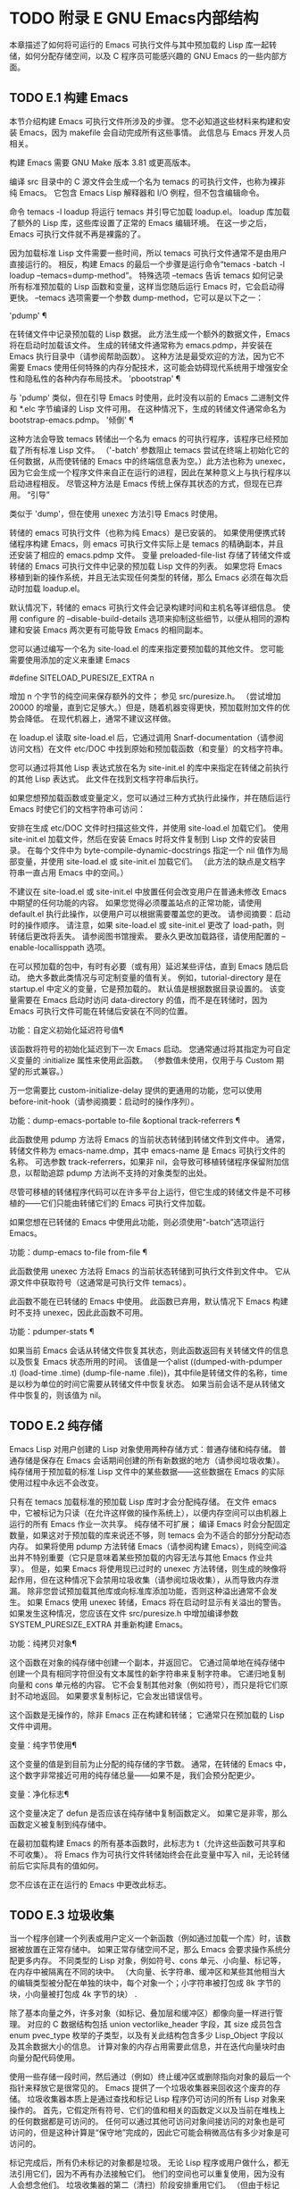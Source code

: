 #+LATEX_COMPILER: xelatex
#+LATEX_CLASS: elegantpaper
#+OPTIONS: prop:t
#+OPTIONS: ^:nil

* TODO 附录 E GNU Emacs内部结构

本章描述了如何将可运行的 Emacs 可执行文件与其中预加载的 Lisp 库一起转储，如何分配存储空间，以及 C 程序员可能感兴趣的 GNU Emacs 的一些内部方面。

** TODO E.1 构建 Emacs

本节介绍构建 Emacs 可执行文件所涉及的步骤。  您不必知道这些材料来构建和安装 Emacs，因为 makefile 会自动完成所有这些事情。  此信息与 Emacs 开发人员相关。

 构建 Emacs 需要 GNU Make 版本 3.81 或更高版本。

 编译 src 目录中的 C 源文件会生成一个名为 temacs 的可执行文件，也称为裸非纯 Emacs。  它包含 Emacs Lisp 解释器和 I/O 例程，但不包含编辑命令。

 命令 temacs -l loadup 将运行 temacs 并引导它加载 loadup.el。  loadup 库加载了额外的 Lisp 库，这些库设置了正常的 Emacs 编辑环境。  在这一步之后，Emacs 可执行文件就不再是裸露的了。

 因为加载标准 Lisp 文件需要一些时间，所以 temacs 可执行文件通常不是由用户直接运行的。  相反，构建 Emacs 的最后一个步骤是运行命令“temacs -batch -l loadup --temacs=dump-method”。  特殊选项 --temacs 告诉 temacs 如何记录所有标准预加载的 Lisp 函数和变量，这样当您随后运行 Emacs 时，它会启动得更快。  --temacs 选项需要一个参数 dump-method，它可以是以下之一：

 'pdump' ¶

     在转储文件中记录预加载的 Lisp 数据。  此方法生成一个额外的数据文件，Emacs 将在启动时加载该文件。  生成的转储文件通常称为 emacs.pdmp，并安装在 Emacs 执行目录中（请参阅帮助函数）。  这种方法是最受欢迎的方法，因为它不需要 Emacs 使用任何特殊的内存分配技术，这可能会妨碍现代系统用于增强安全性和隐私性的各种内存布局技术。
 'pbootstrap' ¶

     与 'pdump' 类似，但在引导 Emacs 时使用，此时没有以前的 Emacs 二进制文件和 *.elc 字节编译的 Lisp 文件可用。  在这种情况下，生成的转储文件通常命名为 bootstrap-emacs.pdmp。
 '倾倒' ¶

     这种方法会导致 temacs 转储出一个名为 emacs 的可执行程序，该程序已经预加载了所有标准 Lisp 文件。  （'-batch' 参数阻止 temacs 尝试在终端上初始化它的任何数据，从而使转储的 Emacs 中的终端信息表为空。）此方法也称为 unexec，因为它会生成一个程序文件来自正在运行的进程，因此在某种意义上与执行程序以启动进程相反。  尽管这种方法是 Emacs 传统上保存其状态的方式，但现在已弃用。
 “引导”

     类似于 'dump'，但在使用 unexec 方法引导 Emacs 时使用。

 转储的 emacs 可执行文件（也称为纯 Emacs）是已安装的。  如果使用便携式转储程序构建 Emacs，则 emacs 可执行文件实际上是 temacs 的精确副本，并且还安装了相应的 emacs.pdmp 文件。  变量 preloaded-file-list 存储了转储文件或转储的 Emacs 可执行文件中记录的预加载 Lisp 文件的列表。  如果您将 Emacs 移植到新的操作系统，并且无法实现任何类型的转储，那么 Emacs 必须在每次启动时加载 loadup.el。

 默认情况下，转储的 emacs 可执行文件会记录构建时间和主机名等详细信息。  使用 configure 的 --disable-build-details 选项来抑制这些细节，以便从相同的源构建和安装 Emacs 两次更有可能导致 Emacs 的相同副本。

 您可以通过编写一个名为 site-load.el 的库来指定要预加载的其他文件。  您可能需要使用添加的定义来重建 Emacs

 #define SITELOAD_PURESIZE_EXTRA n

 增加 n 个字节的纯空间来保存额外的文件；  参见 src/puresize.h。  （尝试增加 20000 的增量，直到它足够大。）但是，随着机器变得更快，预加载附加文件的优势会降低。  在现代机器上，通常不建议这样做。

 在 loadup.el 读取 site-load.el 后，它通过调用 Snarf-documentation（请参阅访问文档）在文件 etc/DOC 中找到原始和预加载函数（和变量）的文档字符串。

 您可以通过将其他 Lisp 表达式放在名为 site-init.el 的库中来指定在转储之前执行的其他 Lisp 表达式。  此文件在找到文档字符串后执行。

 如果您想预加载函数或变量定义，您可以通过三种方式执行此操作，并在随后运行 Emacs 时使它们的文档字符串可访问：

     安排在生成 etc/DOC 文件时扫描这些文件，并使用 site-load.el 加载它们。
     使用 site-init.el 加载文件，然后在安装 Emacs 时将文件复制到 Lisp 文件的安装目录。
     在每个文件中为 byte-compile-dynamic-docstrings 指定一个 nil 值作为局部变量，并使用 site-load.el 或 site-init.el 加载它们。  （此方法的缺点是文档字符串一直占用 Emacs 中的空间。）

 不建议在 site-load.el 或 site-init.el 中放置任何会改变用户在普通未修改 Emacs 中期望的任何功能的内容。  如果您觉得必须覆盖站点的正常功能，请使用 default.el 执行此操作，以便用户可以根据需要覆盖您的更改。  请参阅摘要：启动时的操作顺序。  请注意，如果 site-load.el 或 site-init.el 更改了 load-path，则转储后更改将丢失。  请参阅图书馆搜索。  要永久更改加载路径，请使用配置的 --enable-locallisppath 选项。

 在可以预加载的包中，有时有必要（或有用）延迟某些评估，直到 Emacs 随后启动。  绝大多数此类情况与可定制变量的值有关。  例如，tutorial-directory 是在 startup.el 中定义的变量，它是预加载的。  默认值是根据数据目录设置的。  该变量需要在 Emacs 启动时访问 data-directory 的值，而不是在转储时，因为 Emacs 可执行文件可能在转储后安装在不同的位置。

 功能：自定义初始化延迟符号值¶

     该函数将符号的初始化延迟到下一次 Emacs 启动。  您通常通过将其指定为可自定义变量的 :initialize 属性来使用此函数。  （参数值未使用，仅用于与 Custom 期望的形式兼容。）

 万一您需要比 custom-initialize-delay 提供的更通用的功能，您可以使用 before-init-hook（请参阅摘要：启动时的操作序列）。

 功能：dump-emacs-portable to-file &optional track-referrers ¶

     此函数使用 pdump 方法将 Emacs 的当前状态转储到转储文件到文件中。  通常，转储文件称为 emacs-name.dmp，其中 emacs-name 是 Emacs 可执行文件的名称。  可选参数 track-referrers，如果非 nil，会导致可移植转储程序保留附加信息，以帮助追踪 pdump 方法尚不支持的对象类型的出处。

     尽管可移植的转储程序代码可以在许多平台上运行，但它生成的转储文件是不可移植的——它们只能由转储它们的 Emacs 可执行文件加载。

     如果您想在已转储的 Emacs 中使用此功能，则必须使用“-batch”选项运行 Emacs。

 功能：dump-emacs to-file from-file ¶

     此函数使用 unexec 方法将 Emacs 的当前状态转储到可执行文件到文件中。  它从源文件中获取符号（这通常是可执行文件 temacs）。

     此函数不能在已转储的 Emacs 中使用。  此函数已弃用，默认情况下 Emacs 构建时不支持 unexec，因此此函数不可用。

 功能：pdumper-stats ¶

     如果当前 Emacs 会话从转储文件恢复其状态，则此函数返回有关转储文件的信息以及恢复 Emacs 状态所用的时间。  该值是一个alist ((dumped-with-pdumper .t) (load-time .time) (dump-file-name .file))，其中file是转储文件的名称，time是以秒为单位的时间它需要从转储文件中恢复状态。  如果当前会话不是从转储文件中恢复的，则该值为 nil。

** TODO E.2 纯存储

Emacs Lisp 对用户创建的 Lisp 对象使用两种存储方式：普通存储和纯存储。  普通存储是保存在 Emacs 会话期间创建的所有新数据的地方（请参阅垃圾收集）。  纯存储用于预加载的标准 Lisp 文件中的某些数据——这些数据在 Emacs 的实际使用过程中永远不会改变。

 只有在 temacs 加载标准的预加载 Lisp 库时才会分配纯存储。  在文件 emacs 中，它被标记为只读（在允许这样做的操作系统上），以便内存空间可以由机器上运行的所有 Emacs 作业一次共享。  纯存储不可扩展；  编译 Emacs 时会分配固定数量，如果这对于预加载的库来说还不够，则 temacs 会为不适合的部分分配动态内存。  如果将使用 pdump 方法转储 Emacs（请参阅构建 Emacs），则纯空间溢出并不特别重要（它只是意味着某些预加载的内容无法与其他 Emacs 作业共享）。  但是，如果 Emacs 将使用现已过时的 unexec 方法转储，则生成的映像将起作用，但在这种情况下会禁用垃圾收集（请参阅垃圾收集），从而导致内存泄漏。  除非您尝试预加载其他库或向标准库添加功能，否则这种溢出通常不会发生。  如果 Emacs 使用 unexec 转储，Emacs 将在启动时显示有关溢出的警告。  如果发生这种情况，您应该在文件 src/puresize.h 中增加编译参数 SYSTEM_PURESIZE_EXTRA 并重新构建 Emacs。

 功能：纯拷贝对象¶

     这个函数在对象的纯存储中创建一个副本，并返回它。  它通过简单地在纯存储中创建一个具有相同字符但没有文本属性的新字符串来复制字符串。  它递归地复制向量和 cons 单元格的内容。  它不会复制其他对象（例如符号），而只是将它们原封不动地返回。  如果要求复制标记，它会发出错误信号。

     这个函数是无操作的，除非 Emacs 正在构建和转储；  它通常只在预加载的 Lisp 文件中调用。

 变量：纯字节使用¶

     这个变量的值是到目前为止分配的纯存储的字节数。  通常，在转储的 Emacs 中，这个数字非常接近可用的纯存储总量——如果不是，我们会预分配更少。

 变量：净化标志¶

     这个变量决定了 defun 是否应该在纯存储中复制函数定义。  如果它是非零，那么函数定义被复制到纯存储中。

     在最初加载构建 Emacs 的所有基本函数时，此标志为 t（允许这些函数可共享和不可收集）。  将 Emacs 作为可执行文件转储始终会在此变量中写入 nil，无论转储前后它实际具有的值如何。

     您不应该在正在运行的 Emacs 中更改此标志。

** TODO E.3 垃圾收集

当一个程序创建一个列表或用户定义一个新函数（例如通过加载一个库）时，该数据被放置在正常存储中。  如果正常存储空间不足，那么 Emacs 会要求操作系统分配更多内存。  不同类型的 Lisp 对象，例如符号、cons 单元、小向量、标记等，在内存中被隔离在不同的块中。  （大向量、长字符串、缓冲区和某些其他相当大的编辑类型被分配在单独的块中，每个对象一个；小字符串被打包成 8k 字节的块，小向量被打包成 4k 字节的块） .

 除了基本向量之外，许多对象（如标记、叠加层和缓冲区）都像向量一样进行管理。  对应的 C 数据结构包括 union vectorlike_header 字段，其 size 成员包含 enum pvec_type 枚举的子类型，以及有关此结构包含多少 Lisp_Object 字段以及其余数据大小的信息。  计算对象的内存占用需要此信息，并在迭代向量块时由向量分配代码使用。

 使用一些存储一段时间，然后通过（例如）终止缓冲区或删除指向对象的最后一个指针来释放它是很常见的。  Emacs 提供了一个垃圾收集器来回收这个废弃的存储。  垃圾收集器本质上是通过查找和标记 Lisp 程序仍可访问的所有 Lisp 对象来操作的。  首先，它假定所有符号、它们的值和相关的函数定义以及当前在堆栈上的任何数据都是可访问的。  任何可以通过其他可访问对象间接访问的对象也是可访问的，但是这种计算是“保守地”完成的，因此它可能会稍微高估有多少对象是可访问的。

 标记完成后，所有仍未标记的对象都是垃圾。  无论 Lisp 程序或用户做什么，都无法引用它们，因为不再有办法接触它们。  他们的空间也可以重复使用，因为没有人会想念他们。  垃圾收集器的第二（清扫）阶段安排重用它们。  （但由于标记是“保守地”完成的，因此并非所有未使用的对象都保证被任何一次扫描进行垃圾收集。）

 扫描阶段将未使用的 cons 单元放入空闲列表以供将来分配；  同样适用于符号和标记。  它压缩了可访问的字符串，因此它们占用更少的 8k 块；  然后它释放其他 8k 块。  来自向量块的不可达向量被合并以创建最大可能的空闲区域；  如果一个空闲区域跨越一个完整的 4k 块，则该块被释放。  否则，空闲区域被记录在一个空闲列表数组中，其中每个条目对应一个相同大小区域的空闲列表。  大型向量、缓冲区和其他大型对象是单独分配和释放的。

     Common Lisp 注意：与其他 Lisp 不同，GNU Emacs Lisp 在空闲列表为空时不会调用垃圾收集器。  相反，它只是请求操作系统分配更多存储空间，然后继续处理直到 gc-cons-threshold 字节被使用。

     这意味着您可以确保垃圾收集器不会在 Lisp 程序的某个部分运行，方法是在它之前显式调用垃圾收集器（前提是该部分程序不使用太多空间来强制执行第二个垃圾收藏）。

 命令：垃圾收集¶

     此命令运行垃圾收集，并返回有关正在使用的空间量的信息。  （如果自上次垃圾收集以来使用的 Lisp 数据的 gc-cons-threshold 字节以上，垃圾收集也会自发发生。）

     垃圾收集返回一个列表，其中包含有关正在使用的空间量的信息，其中每个条目的形式为“（使用的名称大小）”或“（使用的名称大小免费）”。  在条目中，name 是描述该条目所代表的对象类型的符号，size 是每个对象使用的字节数，used 是在堆中找到的那些对象的数量，可选的 free 是那些不存在但 Emacs 保留以供将来分配的对象。  所以总体结果是：

     (((conses cons-size used-conses free-conses)
      (symbols symbol-size used-symbols free-symbols)
      (strings string-size used-strings free-strings)
      （字符串字节字节大小已用字节）
      （向量向量大小使用向量）
      (vector-slots slot-size used-slots free-slots)
      (floats float-size used-floats free-floats)
      (intervals interval-size used-intervals free-intervals)
      （缓冲区缓冲区大小已用缓冲区）
      (heap unit-size total-size free-size))

     这是一个例子：

     （垃圾收集）
	   ⇒ ((conses 16 49126 8058) (符号 48 14607 0)
		      （字符串 32 2942 2607）
		      （字符串字节 1 78607）（向量 16 7247）
		      （矢量插槽 8 341609 29474）（浮点数 8 71 102）
		      (间隔 56 27 26) (缓冲 944 8)
		      （堆 1024 11715 2678））

     下面是解释每个元素的表格。  请注意，最后一个堆条目是可选的，并且仅在底层 malloc 实现提供 mallinfo 功能时才存在。

     尺寸

	 cons 单元的内部大小，即 sizeof (struct Lisp_Cons)。
     用过的cons

	 正在使用的 cons 单元数。
     免费协议

	 已从操作系统获得空间但当前未使用的 cons 单元数。
     符号大小

	 符号的内部大小，即 sizeof (struct Lisp_Symbol)。
     使用符号

	 正在使用的符号数。
     自由符号

	 已从操作系统获得空间但当前未使用的符号数。
     字符串大小

	 字符串头的内部大小，即 sizeof (struct Lisp_String)。
     使用过的字符串

	 正在使用的字符串标头数。
     自由弦

	 已从操作系统获得空间但当前未使用的字符串标头数。
     字节大小

	 这是为了方便而使用的，等于 sizeof (char)。
     已用字节

	 所有字符串数据的总大小（以字节为单位）。
     向量大小

	 长度为 1 的向量的大小（以字节为单位），包括其标头。
     使用过的向量

	 从向量块分配的向量头的数量。
     时隙大小

	 向量槽的内部大小，总是等于 sizeof (Lisp_Object)。
     使用过的插槽

	 所有使用的向量中的槽数。  插槽计数可能包括来自矢量头的部分或全部开销，具体取决于平台。
     空位

	 所有向量块中的空闲槽数。
     浮动大小

	 浮点对象的内部大小，即 sizeof (struct Lisp_Float)。  （不要将其与本机平台浮动或双精度混淆。）
     用过的花车

	 正在使用的浮点数。
     自由浮动

	 已从操作系统获得空间但当前未使用的浮点数。
     间隔大小

	 区间对象的内部大小，即sizeof(struct interval)。
     使用间隔

	 正在使用的间隔数。
     自由间隔

	 已从操作系统获得空间但当前未使用的间隔数。
     缓冲区大小

	 缓冲区的内部大小，即 sizeof (struct buffer)。  （不要与 buffer-size 函数返回的值混淆。）
     使用过的缓冲区

	 正在使用的缓冲区对象的数量。  这包括对用户不可见的已终止缓冲区，即 all_buffers 列表中的所有缓冲区。
     单位尺寸

	 堆空间测量的单位，总是等于 1024 字节。
     总规模

	 总堆大小，以单位大小为单位。
     自由尺寸

	 当前未使用的堆空间，以单位大小为单位。

     如果纯空间发生溢出（请参阅 Pure Storage），并且 Emacs 使用（现已过时的）unexec 方法（请参阅构建 Emacs）转储，则垃圾收集返回 nil，因为在这种情况下无法完成真正的垃圾收集。

 用户选项：垃圾收集消息¶

     如果这个变量不为 nil，Emacs 会在垃圾回收的开始和结束时显示一条消息。  默认值为无。

 变量：post-gc-hook ¶

     这是一个在垃圾回收结束时运行的普通钩子。  在钩子函数运行时垃圾收集被禁止，所以要小心编写它们。

 用户选项：gc-cons-threshold ¶

     此变量的值是在一次垃圾回收之后必须为 Lisp 对象分配的存储字节数，以便触发另一次垃圾回收。  您可以使用垃圾收集返回的结果来获取有关特定对象类型大小的信息；  分配给缓冲区内容的空间不计算在内。

     初始阈值为 GC_DEFAULT_THRESHOLD，在 alloc.c 中定义。  由于它是以 word_size 为单位定义的，因此默认 32 位配置的值为 400,000，而 64 位配置的值为 800,000。  如果您指定一个较大的值，垃圾回收的发生频率就会降低。  这减少了垃圾收集所花费的时间，但增加了总内存使用量。  在运行创建大量 Lisp 数据的程序时，您可能希望这样做。

     您可以通过指定较小的值（低至 GC_DEFAULT_THRESHOLD 的 1/10）来提高收集频率。  小于此最小值的值将仅在后续垃圾收集之前有效，此时垃圾收集会将阈值设置回最小值。

 用户选项：gc-cons-percentage ¶

     此变量的值指定垃圾回收发生之前的 consing 数量，作为当前堆大小的一部分。  此标准和 gc-cons-threshold 并行应用，垃圾收集仅在满足这两个标准时才会发生。

     随着堆大小的增加，执行垃圾回收的时间也会增加。  因此，可能希望按比例减少它们的频率。

 通过 gc-cons-threshold 和 gc-cons-percentage 对垃圾收集器的控制只是近似值。  尽管 Emacs 会定期检查阈值耗尽，但出于效率原因，它不会在每次更改堆或 gc-cons-threshold 或 gc-cons-percentage 后立即执行此操作，因此耗尽阈值不会立即触发垃圾收集。  此外，为了提高阈值计算的效率，Emacs 近似于堆大小，它计算堆中当前可访问对象使用的字节数。

 垃圾收集返回的值描述了 Lisp 数据使用的内存量，按数据类型细分。  相比之下，函数 memory-limit 提供有关 Emacs 当前使用的内存总量的信息。

 功能：内存限制¶

     此函数返回 Emacs 当前使用的虚拟内存的总字节数除以 1024 的估计值。您可以使用它来大致了解您的操作如何影响内存使用。

 变量：内存满 ¶

     如果 Emacs 的 Lisp 对象几乎没有内存，则此变量为 t，否则为 nil。

 功能：内存使用计数¶

     这将返回一个数字列表，该列表计算在此 Emacs 会话中创建的对象的数量。  这些计数器中的每一个都会针对某种对象递增。  有关详细信息，请参阅文档字符串。

 功能：内存信息¶

     此函数返回系统总内存量以及其中有多少是空闲的。  在不受支持的系统上，该值可能为零。

 变量：gcs-done ¶

     这个变量包含到目前为止在这个 Emacs 会话中完成的垃圾回收的总数。

 变量：gc-elapsed ¶

     此变量包含到目前为止在此 Emacs 会话中垃圾收集期间经过的总秒数，作为浮点数。

 功能：内存报告¶

     有时查看 Emacs 在哪里使用内存（在各种变量、缓冲区和缓存中）很有用。  此命令将打开一个新缓冲区（称为“*内存报告*”），除了列出“最大”缓冲区和变量之外，该缓冲区还将提供概述。

     这里的所有数据都是近似的，因为实际上没有一致的方法来计算变量的大小。  例如，两个变量可能共享数据结构的一部分，这将被计算两次，但是这个命令仍然可以提供一个有用的高级概述，了解 Emacs 的哪些部分正在使用内存。

** TODO E.4 堆栈分配的对象

上述垃圾收集器用于管理从 Lisp 程序可见的数据，以及 Lisp 解释器内部使用的大部分数据。  有时使用解释器的 C 堆栈分配临时内部对象可能很有用。  这有助于提高性能，因为堆栈分配通常比使用堆内存分配和垃圾收集器释放更快。  缺点是在这些对象被释放后使用它们会导致未定义的行为，因此使用应该经过深思熟虑并通过使用 GC_CHECK_MARKED_OBJECTS 功能仔细调试（参见 src/alloc.c）。  特别是，堆栈分配的对象不应该对用户 Lisp 代码可见。

 目前，可以通过这种方式分配 cons 单元格和字符串。  这是由 AUTO_CONS 和 AUTO_STRING 等 C 宏实现的，它们定义了具有块生命周期的命名 Lisp_Object。  这些对象不会被垃圾收集器释放；  相反，它们具有自动存储持续时间，即，它们像局部变量一样被分配，并在定义对象的 C 块执行结束时自动释放。

 出于性能原因，堆栈分配的字符串仅限于 ASCII 字符，其中许多字符串是不可变的，即，对它们调用 ASET 会产生未定义的行为。

** TODO E.5 内存使用

这些函数和变量提供有关 Emacs 已完成的内存分配总量的信息，按数据类型细分。  注意这些和垃圾收集返回的值之间的区别；  这些计算当前存在的对象，但这些计算所有分配的数量或大小，包括那些已经被释放的对象。

 变量：cons-cells-consed ¶

     到目前为止，此 Emacs 会话中已分配的 cons 单元的总数。

 变量：浮点数 ¶

     到目前为止，在此 Emacs 会话中已分配的浮点总数。

 变量：vector-cells-consed ¶

     到目前为止，在此 Emacs 会话中已分配的向量单元的总数。  这包括类似矢量的对象，例如标记和覆盖，以及用户不可见的某些对象。

 变量：symbols-consed ¶

     到目前为止，此 Emacs 会话中已分配的符号总数。

 变量：string-chars-consed ¶

     到目前为止在此会话中分配的字符串字符总数。

 变量：intervals-consed ¶

     到目前为止，此 Emacs 会话中已分配的时间间隔总数。

 变量：strings-consed ¶

     到目前为止，此 Emacs 会话中已分配的字符串总数。

** TODO E.6 C方言

Emacs 的 C 部分可移植到 C99 或更高版本：C11 特定的特性，如“<stdalign.h>”和“_Noreturn”，通常在配置时不检查使用，并且 Emacs 构建过程提供替代实现如有必要。  一些 C11 特性，例如匿名结构和联合，太难以模拟，因此完全避免使用它们。

 在未来的某个时候，基本的 C 方言无疑会变成 C11。

** TODO E.7 编写Emacs原语

Lisp 原语是用 C 实现的 Lisp 函数。连接 C 函数以便 Lisp 可以调用它的细节由几个 C 宏处理。  真正理解如何编写新的 C 代码的唯一方法是阅读源代码，但我们可以在这里解释一些事情。

 一个特殊形式的例子是 or 的定义，来自 eval.c。  （普通函数具有相同的一般外观。）

 DEFUN("or", For, Sor, 0, UNEVALLED, 0,
	doc: /* Eval args 直到其中一个产生非零，
 然后返回该值。
 其余的 args 根本没有被评估。
 如果所有参数都返回 nil，则返回 nil。

 用法：（或条件...）*/）
   （Lisp_Object 参数）
 {
   Lisp_Object val = Qnil;


   而（CONSP（参数））
     {
       val = eval_sub (XCAR (args));
       如果 (!NILP (val))
	 休息;
       args = XCDR (args);
       也许_quit ();
     }


   返回值；
 }

 让我们从对 DEFUN 宏参数的精确解释开始。  这是他们的模板：

 DEFUN (lname, fname, sname, min, max, interactive, doc)

 名字

     这是要定义为函数名的 Lisp 符号的名称；  在上面的例子中，它是或。
 名称

     这是此函数的 C 函数名称。  这是在 C 代码中用于调用函数的名称。  按照约定，该名称是在 Lisp 名称前面加上“F”，而 Lisp 名称中的所有破折号 (“-”) 都更改为下划线。  因此，要从 C 代码调用此函数，请调用 For。
 名字

     这是一个 C 变量名称，用于保存在 Lisp 中表示函数的 subr 对象的数据的结构。  此结构将 Lisp 符号名称传递给初始化例程，该例程将创建符号并将 subr 对象作为其定义存储。  按照惯例，此名称始终为 fname，其中 'F' 替换为 'S'。
 分钟

     这是函数需要的最小参数数量。  该函数或允许最少零个参数。
 最大限度

     这是函数接受的最大参数数量（如果有固定最大值）。  或者，它可以是 UNEVALLED，表示接收未评估参数的特殊形式，或 MANY，表示无限数量的评估参数（相当于 &rest）。  UNEVALLED 和 MANY 都是宏。  如果 max 是一个数字，它必须大于 min 但小于 8。
 交互的

     这是一个交互式规范，一个字符串，例如可以用作 Lisp 函数中 interactive 的参数（请参阅使用交互式）。  or的情况下为0（空指针），表示or不能交互调用。  "" 值表示在交互调用时不应接收任何参数的函数。  如果值以 '"(' 开头，则字符串被评估为 Lisp 形式。例如：

     DEFUN ("foo", Ffoo, Sfoo, 0, 3,
	    "(list (read-char-by-name \"插入字符：\")\
		   （前缀数字值当前前缀参数）\
		   t)",
	    文档：/* … */)

 文档

     这是文档字符串。  它使用 C 注释语法而不是 C 字符串语法，因为注释语法不需要什么特别的东西来包含多行。  'doc:' 将后面的注释标识为文档字符串。  开始和结束注释的 '/*' 和 '*/' 分隔符不是文档字符串的一部分。

     如果文档字符串的最后一行以关键字“用法：”开头，则该行的其余部分被视为用于文档目的的参数列表。  这样，您可以在文档字符串中使用与 C 代码中使用的参数名称不同的参数名称。  如果函数有无限数量的参数，则需要“用法：”。

     一些原语有多个定义，每个平台一个（例如，x-create-frame）。  在这种情况下，不是在每个定义中编写相同的文档字符串，而是只有一个定义具有实际文档。  其他的有以“SKIP”开头的占位符，解析 DOC 文件的函数会忽略这些占位符。

     Lisp 代码中文档字符串的所有常用规则（请参阅文档字符串提示）也适用于 C 代码文档字符串。

     文档字符串后面可以跟着实现原语的 C 函数的 C 函数属性列表，如下所示：

     DEFUN ("bar", Fbar, Sbar, 0, UNEVALLED, 0
	    文档：/* … */
	    属性：attr1 attr2 …)

     您可以一个接一个地指定多个属性。  目前，仅识别以下属性：

     noreturn

	 将 C 函数声明为永远不会返回的函数。  这对应于 GCC 的 C11 关键字 _Noreturn 和 __attribute__ ((__noreturn__)) 属性（请参阅使用 GNU 编译器集合中的函数属性）。
     常量

	 声明该函数不检查除其参数之外的任何值，并且除了返回值之外没有任何影响。  这对应于 GCC 的 __attribute__ ((__const__)) 属性。
     内联

	 这对应于 GCC 的 __attribute__ ((__noinline__)) 属性，它可以防止函数被考虑内联。  这可能是需要的，例如，为了抵消链接时间优化对基于堆栈的变量的影响。

 在调用 DEFUN 宏之后，您必须为 C 函数编写参数列表，包括参数的类型。  如果原语接受固定的最大数量的 Lisp 参数，则每个 Lisp 参数必须有一个 C 参数，并且每个参数必须是 Lisp_Object 类型。  （用于创建 Lisp_Object 类型值的各种宏和函数在文件 lisp.h 中声明。）如果原语是特殊形式，它必须接受一个 Lisp 列表，其中包含其未计算的 Lisp 参数作为 Lisp_Object 类型的单个参数。  如果原语对评估的 Lisp 参数的数量没有上限，它必须正好有两个 C 参数：第一个是 Lisp 参数的数量，第二个是包含它们的值的块的地址。  它们分别具有 ptrdiff_t 和 Lisp_Object * 类型。  由于 Lisp_Object 可以保存任何数据类型的任何 Lisp 对象，因此您只能在运行时确定实际数据类型；  因此，如果您希望原语​​仅接受某种类型的参数，则必须使用合适的谓词显式检查类型（请参阅类型谓词）。

 在函数 For 自身中，局部变量 args 引用由 Emacs 的堆栈标记垃圾收集器控制的对象。  尽管垃圾收集器不会回收可从 C Lisp_Object 堆栈变量中访问的对象，但它可能会移动对象的某些组件，例如字符串的内容或缓冲区的文本。  因此，访问这些组件的函数必须注意在执行 Lisp 评估后重新获取它们的地址。  这意味着代码应该保留缓冲区或字符串位置，并在执行 Lisp 评估后从该位置重新计算 C 指针，而不是保留指向字符串内容或缓冲区文本的 C 指针。  Lisp 评估可以通过直接或间接调用 eval_sub 或 Feval 来进行。

 注意循环内部对maybe_quit 的调用：该函数检查用户是否按下了Cg，如果是，则中止处理。  您应该在可能需要大量迭代的任何循环中执行此操作；  在这种情况下，参数列表可能会很长。  这增加了 Emacs 的响应能力并改善了用户体验。

 除非在转储 Emacs 后永远不会写入变量，否则不得将 C 初始化程序用于静态或全局变量。  由于转储 Emacs，这些带有初始化程序的变量被分配在变为只读的内存区域中（在某些操作系统上）。  请参阅纯存储。

 定义 C 函数不足以使 Lisp 原语可用；  您还必须为原语创建 Lisp 符号，并将合适的 subr 对象存储在其函数单元中。  代码如下所示：

 defsubr (&sname);

 这里 sname 是您用作 DEFUN 的第三个参数的名称。

 如果您向已经定义了 Lisp 原语的文件添加新原语，请找到名为 syms_of_something 的函数（靠近文件末尾），然后在此处添加对 defsubr 的调用。  如果该文件没有此功能，或者如果您创建了一个新文件，请在其中添加一个 syms_of_filename（例如，syms_of_myfile）。  然后在 emacs.c 中找到调用所有这些函数的位置，并在那里添加对 syms_of_filename 的调用。

 函数 syms_of_filename 也是定义任何作为 Lisp 变量可见的 C 变量的地方。  DEFVAR_LISP 使 Lisp_Object 类型的 C 变量在 Lisp 中可见。  DEFVAR_INT 使 int 类型的 C 变量在 Lisp 中可见，其值始终为整数。  DEFVAR_BOOL 使 int 类型的 C 变量在 Lisp 中可见，其值为 t 或 nil。  请注意，使用 DEFVAR_BOOL 定义的变量会自动添加到字节编译器使用的列表 byte-boolean-vars 中。

 这些宏都需要三个参数：

 名字

     Lisp 程序要使用的变量的名称。
 虚拟名称

     C 源代码中变量的名称。
 文档

     变量的文档，作为 C 注释。  有关更多详细信息，请参阅文档基础。

 按照惯例，在定义“本机”类型（int 和 bool）的变量时，C 变量的名称是 Lisp 变量的名称，其中 - 替换为 _。  当变量具有 Lisp_Object 类型时，约定也是在 C 变量名称前加上 V。即

 DEFVAR_INT ("my-int-variable", my_int_variable,
	    doc: /* 一个整数变量。  */);

 DEFVAR_LISP ("my-lisp-variable", Vmy_lisp_variable,
	    doc: /* 一个 Lisp 变量。  */);

 在 Lisp 中，您需要引用符号本身而不是符号的值。  一种这样的情况是临时覆盖变量的值，在 Lisp 中是用 let 完成的。  在 C 源代码中，这是通过定义相应的常量符号并使用 specbind 来完成的。  按照约定，Qmy_lisp_variable 对应 Vmy_lisp_variable；  要定义它，请使用 DEFSYM 宏。  IE

 DEFSYM (Qmy_lisp_variable, "my-lisp-variable");

 要执行实际绑定：

 规范绑定（Qmy_lisp_variable，Qt）；

 在 Lisp 中，符号有时需要被引用，为了在 C 中达到相同的效果，您再次使用相应的常量符号 Qmy_lisp_variable。  例如，在 Lisp 中创建缓冲区局部变量（请参阅缓冲区局部变量）时，您可以编写：

 (make-variable-buffer-local 'my-lisp-variable)

 在C中对应的代码使用Fmake_variable_buffer_local结合DEFSYM，即

 DEFSYM (Qmy_lisp_variable, "my-lisp-variable");
 fmake_variable_buffer_local (Qmy_lisp_variable);

 如果你想让一个在 C 中定义的 Lisp 变量表现得像一个用 defcustom 声明的，添加一个适当的条目到 cus-start.el。  有关要使用的格式的说明，请参阅定义自定义变量。

 如果直接定义 Lisp_Object 类型的文件范围 C 变量，则必须通过在 syms_of_filename 中调用 staticpro 来保护它免受垃圾收集，如下所示：

 staticpro (&变量);

 这是另一个示例函数，具有更复杂的参数。  这来自 window.c 中的代码，它演示了如何使用宏和函数来操作 Lisp 对象。

 DEFUN ("坐标-in-window-p", Fcoordinates_in_window_p,
	Scoordinates_in_window_p, 2, 2, 0,
	doc: /* 如果坐标在窗口中，则返回非零。
   …

   或返回“右边距”。  */)
   （注册 Lisp_Object 坐标，Lisp_Object 窗口）
 {
   结构窗口 *w;
   结构框架 *f;
   整数 x, y;
   Lisp_Object lx, ly;


   w = decode_live_window（窗口）；
   f = XFRAME (w->frame);
   CHECK_CONS（坐标）；
   lx = Fcar（坐标）；
   ly = Fcdr（坐标）；
   CHECK_NUMBER (lx);
   CHECK_NUMBER (ly);
   x = FRAME_PIXEL_X_FROM_CANON_X (f, lx) + FRAME_INTERNAL_BORDER_WIDTH (f);
   y = FRAME_PIXEL_Y_FROM_CANON_Y (f, ly) + FRAME_INTERNAL_BORDER_WIDTH (f);


   开关 (coordinates_in_window (w, x, y))
     {
     case ON_NOTHING: /* 根本不在窗口中。  */
       返回 Qnil；


     …

     case ON_MODE_LINE: /* 在窗口的模式行中。  */
       返回 Qmode_line；


     …

     case ON_SCROLL_BAR: /* 在窗口的滚动条上。  */
       /* 从历史上看，在这种情况下我们应该返回 nil。  */
       返回 Qnil；


     默认：
       emacs_abort();
     }
 }

 注意，C 代码不能按名称调用函数，除非它们是用 C 定义的。调用用 Lisp 编写的函数的方法是使用 Ffuncall，它体现了 Lisp 函数 funcall。  由于 Lisp 函数 funcall 接受无限数量的参数，因此在 C 中它需要两个：Lisp 级别参数的数量，以及包含它们的值的一维数组。  第一个 Lisp 级别的参数是要调用的 Lisp 函数，其余的是要传递给它的参数。

 C 函数 call0、call1、call2 等提供了方便的方法来方便地使用固定数量的参数调用 Lisp 函数。  他们通过调用 Ffuncall 来工作。

 eval.c 是一个非常好的文件，可以查看示例；  lisp.h 包含一些重要的宏和函数的定义。

 如果您定义一个无副作用或纯函数，请分别给它一个非零无副作用或纯属性（请参阅标准符号属性）。

** TODO E.8 编写动态加载的模块

本节介绍 Emacs 模块 API 以及如何将其用作为 Emacs 编写扩展模块的一部分。  模块 API 是用 C 编程语言定义的，因此本节中的描述和示例假定模块是用 C 编写的。对于其他编程语言，您将需要使用适当的绑定、接口和工具来调用 C 代码。  Emacs C 代码需要 C99 或更高版本的编译器（请参阅 C 方言），因此本节中的代码示例也遵循该标准。

 编写一个模块并将其集成到 Emacs 中包括以下任务：

     为模块编写初始化代码。
     编写一个或多个模块函数。
     在 Emacs 和您的模块函数之间传递值和对象。
     处理错误条件和非本地退出。

 以下小节更详细地描述了这些任务和 API 本身。

 编写模块后，根据底层平台的约定对其进行编译以生成共享库。  然后将共享库放在 load-path 中提到的目录中（请参阅库搜索），Emacs 会在其中找到它。

 如果您希望验证模块与 Emacs 动态模块 API 的一致性，请使用 --module-assertions 选项调用 Emacs。  请参阅 GNU Emacs 手册中的初始选项。

*** TODO E.8.1 模块初始化代码

通过包含头文件 emacs-module.h 并定义 GPL 兼容性符号来开始您的模块：

 #include <emacs-module.h>

 int plugin_is_GPL_compatible；

 emacs-module.h 文件作为 Emacs 安装的一部分安装到系统的包含树中。  或者，您可以在 Emacs 源代码树中找到它。

 接下来，为模块编写一个初始化函数。

 功能： int emacs_module_init (struct emacs_runtime *runtime) ¶

     Emacs 在加载模块时调用此函数。  如果模块没有导出名为 emacs_module_init 的函数，则尝试加载模块将发出错误信号。  如果初始化成功，初始化函数应该返回零，否则返回非零。  在后一种情况下，Emacs 将发出错误信号，并且模块的加载将失败。  如果用户在初始化过程中按下 Cg，Emacs 会忽略初始化函数的返回值并退出（参见 Quitting）。  （如果需要，您可以在初始化函数中捕获用户退出，请参阅 should_quit。）

     参数 runtime 是指向包含 2 个公共字段的 C 结构的指针： size，提供结构的大小（以字节为单位）；  和 get_environment，它提供了一个指向函数的指针，该函数允许模块初始化函数访问 Emacs 环境对象及其接口。

     初始化函数应该执行模块所需的任何初始化。  此外，它还可以执行以下任务：

     兼容性验证

	 模块可以通过将运行时结构的 size 成员与编译到模块中的值进行比较来验证加载模块的 Emacs 可执行文件是否与模块兼容：

	 整数
	 emacs_module_init (struct emacs_runtime *runtime)
	 {
	   if (runtime->size < sizeof (*runtime))
	     返回 1；
	 }

	 如果传递给模块的运行时对象的大小小于它的预期大小，这意味着该模块是为比尝试加载它的版本更新（晚）的 Emacs 版本编译的，即该模块可能与 Emacs 不兼容二进制。

	 此外，模块可以验证模块 API 与模块期望的兼容性。  以下示例代码假定它是上面显示的 emacs_module_init 函数的一部分：

	   emacs_env *env = runtime->get_environment（运行时）；
	   if (env->size < sizeof (*env))
	     返回 2；

	 这使用运行时结构中提供的指针调用 get_environment 函数来检索指向 API 环境的指针，这是一个 C 结构，它还有一个 size 字段，以字节为单位保存结构的大小。

	 最后，您可以通过将 Emacs 传递的环境大小与已知大小进行比较，编写一个适用于旧版本 Emacs 的模块，如下所示：

	   emacs_env *env = runtime->get_environment（运行时）；
	   if (env->size >= sizeof (struct emacs_env_26))
	     emacs_version = 26;  /* Emacs 26 或更高版本。  */
	   else if (env->size >= sizeof (struct emacs_env_25))
	     emacs_version = 25;
	   别的
	     返回 2；  /* 未知或不支持的版本。  */

	 这是可行的，因为后来的 Emacs 版本总是向环境中添加成员，从不删除任何成员，因此大小只能随着​​ Emacs 新版本的增加而增长。  给定 Emacs 的版本，该模块只能使用该版本中存在的模块 API 的部分，因为这些部分在以后的版本中是相同的。

	 emacs-module.h 定义了一个预处理器宏 EMACS_MAJOR_VERSION。  它扩展为一个整数文字，这是标题支持的 Emacs 的最新主要版本。  请参阅版本信息。  请注意，EMACS_MAJOR_VERSION 的值是编译时常量，并不代表当前正在运行并已加载您的模块的 Emacs 版本。  如果你希望你的模块兼容各种版本的 emacs-module.h 以及各种版本的 Emacs，你可以使用基于 EMACS_MAJOR_VERSION 的条件编译。

	 我们建议模块始终执行兼容性验证，除非它们完全在初始化函数中完成它们的工作，并且不要访问任何 Lisp 对象或使用任何可通过环境结构访问的 Emacs 函数。
     将模块函数绑定到 Lisp 符号

	 这给了模块函数名称，以便 Lisp 代码可以使用该名称调用它。  我们在下面的编写模块函数中描述了如何做到这一点。

*** TODO E.8.2 编写模块函数

编写 Emacs 模块的主要原因是为加载该模块的 Lisp 程序提供附加功能。  本小节介绍如何编写此类模块函数。

 模块函数具有以下一般形式和签名：

 函数：emacs_value emacs_function (emacs_env *env, ptrdiff_t nargs, emacs_value *args, void *data) ¶

     env 参数提供了一个指向 API 环境的指针，需要访问 Emacs 对象和函数。  nargs 参数是所需的参数数量，可以为零（参见下面的 make_function 以获得更灵活的参数数量规范），而 args 是指向函数参数数组的指针。  参数 data 指向函数所需的附加数据，这些数据是在调用 make_function（见下文）从 emacs_function 创建 Emacs 函数时安排的。

     模块函数使用 emacs_value 类型在 Emacs 和模块之间通信 Lisp 对象（请参阅 Lisp 和模块值之间的转换）。  API，在下面和以下小节中描述，为基本 C 数据类型和相应的 emacs_value 对象之间的转换提供了便利。

     模块函数总是返回一个值。  如果函数正常返回，调用它的 Lisp 代码会看到函数返回的 emacs_value 值对应的 Lisp 对象。  但是，如果用户键入 Cg，或者如果模块函数或其被调用者发出错误信号或非本地退出（请参阅模块中的非本地退出），Emacs 将忽略返回值并退出或抛出，就像 Lisp 代码遇到相同情况时一样.

     头文件 emacs-module.h 提供类型 emacs_function 作为指向模块函数的函数指针的别名类型。

 在为模块函数编写 C 代码之后，您应该使用 make_function 函数从中创建一个 Lisp 函数对象，该函数的指针在环境中提供（回想一下，指向环境的指针由 get_environment 返回）。  这通常在模块初始化函数中完成（参见模块初始化函数），在验证 API 兼容性之后。

 函数：emacs_value make_function (emacs_env *env, ptrdiff_t min_arity, ptrdiff_t max_arity, emacs_function func, const char *docstring, void *data) ¶

     这将返回一个从 C 函数 func 创建的 Emacs 函数，其签名与上面对 emacs_function 的描述相同。  参数 min_arity 和 max_arity 指定 func 可以接受的参数的最小和最大数量。  max_arity 参数可以具有特殊值 emacs_variadic_function，这使得函数可以接受无限数量的参数，就像 Lisp 中的 &rest 关键字（参见参数列表的特性）。

     参数 data 是一种安排任意附加数据在调用时传递给 func 的方法。  无论传递给 make_function 的指针都会原封不动地传递给 func。

     参数 docstring 指定函数的文档字符串。  它应该是 ASCII 字符串，或 UTF-8 编码的非 ASCII 字符串，或 NULL 指针；  在后一种情况下，该函数将没有文档。  文档字符串可以以指定广告调用约定的行结尾，请参阅函数的文档字符串。

     由于每个模块函数都必须接受指向环境的指针作为其第一个参数，因此可以从任何模块函数调用 make_function，但您通常希望从模块初始化函数中执行此操作，以便知道所有模块函数加载模块后到 Emacs。

 最后，您应该将 Lisp 函数绑定到一个符号，以便 Lisp 代码可以通过名称调用您的函数。  为此，请使用模块 API 函数实习生（请参阅实习生），其指针也在模块函数可以访问的环境中提供。

 结合上述步骤，安排 C 函数 module_func 可作为 Lisp 中的 module-func 调用的代码将如下所示，作为模块初始化函数的一部分：

  emacs_env *env = runtime->get_environment（运行时）；
  emacs_value func = env->make_function (env, min_arity, max_arity,
					 module_func，文档字符串，数据）；
  emacs_value 符号 = env->intern (env, "module-func");
  emacs_value args[] = {符号，函数};
  env->funcall (env, env->intern (env, "defalias"), 2, args);

 这通过调用 env->intern 使 Emacs 知道符号 module-func，然后从 Emacs 调用 defalias 以将函数绑定到该符号。  请注意，可以使用 fset 代替 defalias；  差异在 defalias 中描述。

 包括 emacs_module_init 函数的模块函数（请参阅模块初始化函数）只能通过从一些实时 emacs_env 指针调用环境函数来与 Emacs 交互，同时从 Emacs 直接或间接调用。  换句话说，如果模块函数想要调用 Lisp 函数或 Emacs 原语，将 emacs_value 对象与 C 数据类型转换（参见 Lisp 和模块值之间的转换），或者以任何其他方式与 Emacs 交互，则从 Emacs 调用 emacs_module_init或者一个模块函数必须在调用堆栈中。  垃圾收集运行时，模块函数可能无法与 Emacs 交互；  请参阅垃圾收集。  它们只能通过 Emacs 创建的 Lisp 解释器线程（包括主线程）与 Emacs 交互；  请参阅线程。  --module-assertions 命令行选项可以检测到一些违反上述要求的情况。  请参阅 GNU Emacs 手册中的初始选项。

 使用模块 API，可以定义更复杂的函数和数据类型：内联函数、宏等。但是，生成的 C 代码会很麻烦且难以阅读。  因此，我们建议您将创建函数和数据结构的模块代码限制在绝对最小值，并将其余部分留给模块随附的 Lisp 包，因为在 Lisp 中执行这些额外任务要容易得多，并且会产生更具可读性的代码。  例如，给定一个如上所述定义的模块函数 module-func，基于它制作宏 module-macro 的一种方法是使用以下简单的 Lisp 包装器：

 (defmacro 模块宏 (&rest args)
   “宏的文档字符串。”
   （模块函数参数））

 当包被加载到 Emacs 中时，与你的模块一起的 Lisp 包可以使用加载原语（参见 Emacs 动态模块）加载模块。

 默认情况下，make_function 创建的模块函数不是交互式的。  要使它们具有交互性，您可以使用以下功能。

 功能： void make_interactive (emacs_env *env, emacs_value 函数, emacs_value 规范) ¶

     这个函数从 Emacs 28 开始可用，使用交互规范规范使函数函数交互。  Emacs 将规范解释为交互式表单的参数。  使用交互，请参阅 Code Characters 进行交互。  function 必须是 make_function 返回的 Emacs 模块函数。

 请注意，没有本地模块支持检索模块功能的交互式规范。  为此使用功能交互形式。  使用交互式。  一旦使用 make_interactive 使其具有交互性，就不可能使模块功能成为非交互性的。

 如果你想在模块函数对象（即 make_function 返回的对象）被垃圾回收时运行一些代码，你可以安装一个函数终结器。  函数终结器从 Emacs 28 开始可用。例如，如果您已将一些堆分配的结构传递给 make_function 的数据参数，则可以使用终结器来释放结构。  请参阅 (libc)Basic Allocation，并参阅 (libc)Freeing after Malloc。  终结器函数具有以下签名：

 void 终结器 (void *data)

 这里，data 接收调用 make_function 时传递给 data 的值。  请注意，终结器不能以任何方式与 Emacs 交互。

 直接在调用 make_function 之后，新创建的函数没有终结器。  如果需要，使用 set_function_finalizer 添加一个。

 功能： void emacs_finalizer (void *ptr) ¶

     头文件 emacs-module.h 提供类型 emacs_finalizer 作为 Emacs 终结器函数的类型别名。

 函数：emacs_finalizer get_function_finalizer (emacs_env *env, emacs_value arg) ¶

     该函数从 Emacs 28 开始可用，它返回与 arg 表示的模块函数关联的函数终结器。  arg 必须引用模块函数，即 make_function 返回的对象。  如果没有终结器与函数关联，则返回 NULL。

 函数： void set_function_finalizer (emacs_env *env, emacs_value arg, emacs_finalizer fin) ¶

     该函数从 Emacs 28 开始可用，它将与 arg 表示的模块函数关联的函数终结器设置为 fin。  arg 必须引用模块函数，即 make_function 返回的对象。  fin 可以是 NULL 以清除 arg 的函数终结器，也可以是指向要在 arg 表示的对象被垃圾回收时调用的函数的指针。  每个函数最多可以设置一个函数终结器；  如果 arg 已经有一个终结器，则将其替换为 fin。

*** TODO E.8.3 Lisp和模块值之间的转换

除了极少数例外，大多数模块都需要与调用它们的 Lisp 程序交换数据：接受模块函数的参数并从模块函数返回值。  为此，模块 API 提供了 emacs_value 类型，它表示通过 API 通信的 Emacs Lisp 对象；  它是 Emacs C 原语中使用的 Lisp_Object 类型的功能等价物（请参阅编写 Emacs 原语）。  本节介绍模块 API 中允许创建与基本 Lisp 数据类型对应的 emacs_value 对象的部分，以及如何从与 Lisp 对象对应的 emacs_value 对象中的 C 数据访问。

 下面描述的所有函数实际上都是通过指向每个模块函数接受的环境的指针提供的函数指针。  因此，模块代码应该通过环境指针调用这些函数，如下所示：

 emacs_env *env;  /* 环境指针 */
 env->some_function（参数…）；

 emacs_env 指针通常来自模块函数的第一个参数，或者如果您需要模块初始化函数中的环境，则来自对 get_environment 的调用。

 下面描述的大部分功能在 Emacs 25 中可用，这是第一个支持动态模块的 Emacs 版本。  对于在后来的 Emacs 版本中可用的少数功能，我们提到了第一个支持它们的 Emacs 版本。

 以下 API 函数从 emacs_value 对象中提取各种 C 数据类型的值。  如果参数 emacs_value 对象不是函数所期望的类型，它们都会引发错误类型参数错误条件（请参阅类型谓词）。  请参阅模块中的非本地退出，了解有关 Emacs 模块中信号错误如何工作的详细信息，以及如何在模块内部的错误条件报告给 Emacs 之前捕获它们。  API 函数 type_of（参见 type_of）可用于获取 emacs_value 对象的类型。

 函数：intmax_t extract_integer (emacs_env *env, emacs_value arg) ¶

     此函数返回由 arg 指定的 Lisp 整数的值。  返回值的 C 数据类型 intmax_t 是 C 编译器支持的最宽整数数据类型，通常为 long long。  如果 arg 的值不适合 intmax_t，则该函数使用错误符号 overflow-error 发出错误信号。

 函数：bool extract_big_integer (emacs_env *env, emacs_value arg, int *sign, ptrdiff_t *count, emacs_limb_t *magnitude) ¶

     这个函数从 Emacs 27 开始可用，它提取 arg 的整数值。  arg 的值必须是整数（fixnum 或 bignum）。  如果 sign 不为 NULL，它将 arg 的符号（-1、0 或 +1）存储到 *sign 中。  幅度存储到幅度如下。  如果count 和magnitude 都不是NULL，那么magnitude 必须指向一个至少包含*count unsigned long 元素的数组。  如果幅度大到足以容纳 arg 的幅度，则此函数将幅度以 little-endian 形式写入幅度数组，将写入的数组元素的数量存储到 *count 中，并返回 true。  如果幅度不够大，它将所需的数组大小存储到 *count 中，发出错误信号并返回 false。  如果 count 不为 NULL 且幅度为 NULL，则该函数将所需的数组大小存储到 *count 中并返回 true。

     Emacs保证*count的最大要求值永远不会超过min(PTRDIFF_MAX, SIZE_MAX)/sizeof(emacs_limb_t)，所以可以使用malloc(*count * sizeof *magnitude)来分配幅度数组，不用担心size中的整数溢出计算。

 输入别名：emacs_limb_t ¶

     这是一个无符号整数类型，用作大整数转换函数的幅度数组的元素类型。  该类型保证具有唯一的对象表示，即没有填充位。

 宏：EMACS_LIMB_MAX ¶

     此宏扩展为一个常量表达式，指定 emacs_limb_t 对象的最大可能值。  该表达式适用于#if。

 功能：双extract_float（emacs_env *env，emacs_value arg）¶

     此函数返回由 arg 指定的 Lisp 浮点值，作为 C 双精度值。

 功能： struct timespec extract_time (emacs_env *env, emacs_value arg) ¶

     此函数从 Emacs 27 开始可用，它将 arg 解释为 Emacs Lisp 时间值并返回相应的 struct timespec。  请参阅一天中的时间。  struct timespec 表示具有纳秒精度的时间戳。  它有以下成员：

     time_t 电视秒

	 整数秒数。
     长 tv_nsec

	 以纳秒数表示的小数秒。  对于 extract_time 返回的时间戳，它始终是非负数且小于 10 亿。  （虽然 POSIX 要求 tv_nsec 的类型为 long，但在某些非标准平台上该类型为 long long。）

     请参阅 (libc) 已用时间。

     如果时间的精度高于纳秒，则此函数会将其截断为纳秒精度，直至负无穷大。  如果时间（截断为纳秒）不能由 struct timespec 表示，则此函数会发出错误信号。  例如，如果 time_t 是 32 位整数类型，则 100 亿秒的时间值将发出错误信号，但 600 皮秒的时间值将被截断为零。

     如果您需要处理 struct timespec 无法表示的时间值，或者如果您想要更高的精度，请调用 Lisp 函数 encode-time 并使用它的返回值。  请参阅时间转换。

 函数：bool copy_string_contents (emacs_env *env, emacs_value arg, char *buf, ptrdiff_t *len) ¶

     此函数将 arg 指定的 Lisp 字符串的 UTF-8 编码文本存储在 buf 指向的 char 数组中，该数组应该有足够的空间来保存至少 *len 个字节，包括终止的空字节。  参数 len 不能是 NULL 指针，并且在调用函数时，它应该指向一个指定 buf 大小（以字节为单位）的值。

     如果 *len 指定的缓冲区大小足以容纳字符串的文本，则函数将复制到 buf 的实际字节数存储在 *len 中，包括终止的空字节，并返回 true。  如果缓冲区太小，该函数会引发 args-out-of-range 错误条件，将所需的字节数存储在 *len 中，并返回 false。  有关如何处理未决错误条件的信息，请参阅模块中的非本地出口。

     参数 buf 可以是 NULL 指针，在这种情况下，函数将存储 arg 内容所需的字节数存储在 *len 中，并返回 true。  这是确定存储特定字符串所需的 buf 大小的方法：首先调用 NULL 作为 buf 的 copy_string_contents，然后分配足够的内存来保存函数在 *len 中存储的字节数，然后再次调用该函数-NULL buf 实际执行文本复制。

 功能：emacs_value vec_get (emacs_env *env, emacs_value vector, ptrdiff_t index) ¶

     此函数返回索引处的向量元素。  第一个向量元素的索引为零。  如果 index 的值无效，该函数将引发 args-out-of-range 错误条件。  要从函数返回的值中提取 C 数据，请使用此处描述的其他提取函数，适用于存储在该向量元素中的 Lisp 数据类型。

 功能：ptrdiff_t vec_size (emacs_env *env, emacs_value 向量) ¶

     此函数返回向量中的元素数。

 功能： void vec_set (emacs_env *env, emacs_value vector, ptrdiff_t index, emacs_value value) ¶

     此函数将值存储在索引为索引的向量元素中。  如果 index 的值无效，它会引发 args-out-of-range 错误条件。

 以下 API 函数从基本 C 数据类型创建 emacs_value 对象。  它们都返回创建的 emacs_value 对象。

 功能：emacs_value make_integer (emacs_env *env, intmax_t n) ¶

     此函数接受一个整数参数 n 并返回相应的 emacs_value 对象。  它根据 n 的值是否在 most-negative-fixnum 和 most-positive-fixnum 设置的限制内返回一个 fixnum 或一个 bignum（请参阅整数基础）。

 功能：emacs_value make_big_integer (emacs_env *env, int sign, ptrdiff_t count, const emacs_limb_t *magnitude) ¶

     这个函数从 Emacs 27 开始可用，它接受一个任意大小的整数参数并返回一个对应的 emacs_value 对象。  sign 参数给出返回值的符号。  如果 sign 不为零，则幅度必须指向一个至少包含 count 个元素的数组，该数组指定返回值的 little-endian 幅度。

 以下示例使用 GNU 多精度库 (GMP) 来计算给定整数之后的下一个可能的素数。  有关 GMP 的一般概述，请参阅 (gmp)Top，有关如何将幅度数组与 GMP mpz_t 值相互转换，请参阅 (gmp)Integer Import and Export。

 #include <emacs-module.h>
 int plugin_is_GPL_compatible；

 #include <assert.h>
 #include <limits.h>
 #include <stdint.h>
 #include <stdlib.h>
 #include <string.h>

 #include <gmp.h>

 静态空白
 memory_full (emacs_env *env)
 {
   static const char message[] = "内存耗尽";
   emacs_value 数据 = env->make_string (env, message,
					strlen（消息））；
   env->non_local_exit_signal
     （环境，环境->实习生（环境，“错误”），
      env->funcall (env, env->intern (env, "list"), 1, &data));
 }

 枚举
 {
   顺序 = -1，字节序 = 0，钉子 = 0，
   肢体大小 = sizeof (emacs_limb_t),
   max_nlimbs = ((SIZE_MAX < PTRDIFF_MAX ? SIZE_MAX : PTRDIFF_MAX)
		 / 肢体大小）
 };

 静态布尔
 extract_big_integer (emacs_env *env, emacs_value arg, mpz_t 结果)
 {
   ptrdiff_t nlimbs；
   bool ok = env->extract_big_integer (env, arg, NULL, &nlimbs, NULL);
   如果 (!ok)
     返回假；
   断言（0 < nlimbs && nlimbs <= max_nlimbs）；
   emacs_limb_t *magnitude = malloc (nlimbs *limb_size);
   如果（幅度 == NULL）
     {
       memory_full (env);
       返回假；
     }
   整数符号；
   ok = env->extract_big_integer (env, arg, &sign, &nlimbs, 幅度);
   断言（确定）；
   mpz_import（结果、nlimbs、顺序、limb_size、endian、nails、magnitude）；
   免费（大小）；
   如果（符号 < 0）
     mpz_neg（结果，结果）；
   返回真；
 }

 静态 emacs_value
 make_big_integer (emacs_env *env, const mpz_t 值)
 {
   size_t nbits = mpz_sizeinbase（值，2）；
   int bitsperlimb = CHAR_BIT *limb_size - 钉子；
   size_t nlimbs = nbits / bitsperlimb + (nbits % bitsperlimb != 0);
   emacs_limb_t *幅度
     = nlimbs <= max_nlimbs ？  malloc (nlimbs *limb_size) : NULL;
   如果（幅度 == NULL）
     {
       memory_full (env);
       返回空值；
     }
   size_t 写入；
   mpz_export（幅度，&written，顺序，limb_size，endian，nails，value）；
   断言（写成 == nlimbs）；
   断言（nlimbs <= PTRDIFF_MAX）；
   emacs_value 结果 = env->make_big_integer (env, mpz_sgn (value),
					       nlimbs，幅度）；
   免费（大小）；
   返回结果；
 }

 静态 emacs_value
 next_prime (emacs_env *env, ptrdiff_t nargs, emacs_value *args,
	     无效*数据）
 {
   断言（nargs == 1）；
   mpz_t p;
   mpz_init (p);
   extract_big_integer (env, args[0], p);
   mpz_nextprime (p, p);
   emacs_value 结果 = make_big_integer (env, p);
   mpz_clear (p);
   返回结果；
 }

 整数
 emacs_module_init (struct emacs_runtime *runtime)
 {
   emacs_env *env = runtime->get_environment（运行时）；
   emacs_value 符号 = env->intern (env, "next-prime");
   emacs_value 函数
     = env->make_function (env, 1, 1, next_prime, NULL, NULL);
   emacs_value args[] = {符号，函数};
   env->funcall (env, env->intern (env, "defalias"), 2, args);
   返回0；
 }

 功能：emacs_value make_float (emacs_env *env, double d) ¶

     这个函数接受一个双参数 d 并返回相应的 Emacs 浮点值。

 功能：emacs_value make_time (emacs_env *env, struct timespec time) ¶

     该函数从 Emacs 27 开始可用，它采用 struct timespec 参数 time 并将相应的 Emacs 时间戳作为一对（ticks .hz）返回。  请参阅一天中的时间。  返回值表示与时间完全相同的时间戳：所有输入值都是可表示的，并且永远不会损失精度。  time.tv_sec 和 time.tv_nsec 可以是任意值。  特别是，没有要求将时间标准化。  这意味着 time.tv_nsec 可以为负数或大于 999,999,999。

 函数：emacs_value make_string (emacs_env *env, const char *str, ptrdiff_t len) ¶

     此函数从 str 指向的 C 文本字符串创建一个 Emacs 字符串，该字符串的字节长度（不包括终止的空字节）为 len。  str 中的原始字符串可以是 ASCII 字符串，也可以是 UTF-8 编码的非 ASCII 字符串；  它可以包含嵌入的空字节，并且不必以 str[len] 处的终止空字节结尾。  如果 len 为负数或超过 Emacs 字符串的最大长度，该函数将引发溢出错误错误条件。  如果 len 为零，则 str 可以为 NULL，否则它必须指向有效内存。  对于非零 len，make_string 返回唯一的可变字符串对象。

 函数：emacs_value make_unibyte_string (emacs_env *env, const char *str, ptrdiff_t len) ¶

     该函数与make_string类似，但对C字符串中字节的值没有限制，可用于将二进制数据以单字节字符串的形式传递给Emacs。

 API 不提供操作 Lisp 数据结构的函数，例如，使用 cons 和 list 创建列表（请参阅构建 Cons 单元格和列表），使用 car 和 cdr 提取列表成员（请参阅访问列表元素），使用 vector (请参阅向量函数）等。对于这些，使用下一小节中描述的 intern 和 funcall 来调用相应的 Lisp 函数。

 通常，emacs_value 对象的生命周期相当短：当用于创建它们的 emacs_env 指针超出范围时，它就会结束。  有时，您可能需要创建全局引用：emacs_value 对象可以随心所欲地存在。  使用以下两个函数来管理此类对象。

 功能：emacs_value make_global_ref (emacs_env *env, emacs_value 值) ¶

     此函数返回值的全局引用。

 功能： void free_global_ref (emacs_env *env, emacs_value global_value) ¶

     此函数释放之前由 make_global_ref 创建的 global_value。  调用后 global_value 不再有效。  您的模块代码应将每次调用 make_global_ref 与相应的 free_global_ref 配对。

 保留需要稍后传递给模块函数的 C 数据结构的另一种方法是创建用户指针对象。  用户指针或 user-ptr 对象是封装了 C 指针的 Lisp 对象，并且可以具有关联的终结器函数，该函数在对象被垃圾回收时调用（请参阅垃圾回收）。  模块 API 提供了创建和访问 user-ptr 对象的函数。  如果在不代表 user-ptr 对象的 emacs_value 上调用这些函数，则会引发错误类型参数错误条件。

 功能：emacs_value make_user_ptr (emacs_env *env, emacs_finalizer fin, void *ptr) ¶

     此函数创建并返回一个包装 C 指针 ptr 的用户 ptr 对象。  终结器函数 fin 可以是 NULL 指针（意味着没有终结器），也可以是具有以下签名的函数：

     typedef void (*emacs_finalizer) (void *ptr);

     如果 fin 不是一个 NULL 指针，当 user-ptr 对象被垃圾回收时，它将以 ptr 作为参数被调用。  不要在终结器中运行任何昂贵的代码，因为 GC 必须快速完成以保持 Emacs 响应。

 函数：void * get_user_ptr (emacs_env *env, emacs_value arg) ¶

     此函数从 arg 表示的 Lisp 对象中提取 C 指针。

 功能： void set_user_ptr (emacs_env *env, emacs_value arg, void *ptr) ¶

     此函数将嵌入在由 arg 表示的 user-ptr 对象中的 C 指针设置为 ptr。

 功能：emacs_finalizer get_user_finalizer (emacs_env *env, emacs_value arg) ¶

     此函数返回由 arg 表示的 user-ptr 对象的终结器，如果没有终结器，则返回 NULL。

 功能： void set_user_finalizer (emacs_env *env, emacs_value arg, emacs_finalizer fin) ¶

     此函数将 arg 表示的 user-ptr 对象的终结器更改为 fin。  如果 fin 是 NULL 指针，则 user-ptr 对象将没有终结器。

 请注意，emacs_finalizer 类型适用于用户指针和模块函数终结器。  请参阅模块函数终结器。

*** TODO E.8.4 模块的其他便利功能

本小节描述了模块 API 提供的一些便利功能。  和前面小节中描述的函数一样，它们实际上都是函数指针，需要通过 emacs_env 指针调用。  在 Emacs 25 调用它们可用的第一个版本之后引入的函数的描述。

 函数：bool eq (emacs_env *env, emacs_value a, emacs_value b) ¶

     如果 a 和 b 表示的 Lisp 对象相同，则此函数返回 true，否则返回 false。  这与 Lisp 函数 eq 相同（参见 Equality Predicates），但避免了对参数表示的对象进行实习的需要。

     没有其他相等谓词的 API 函数，因此您需要使用下面描述的 intern 和 funcall 来执行更复杂的相等测试。

 功能： bool is_not_nil (emacs_env *env, emacs_value arg) ¶

     该函数测试 arg 表示的 Lisp 对象是否为非 nil；  它相应地返回真或假。

     请注意，您可以通过使用 intern 来获得一个表示 nil 的 emacs_value 来实现等效测试，然后使用上述 eq 来测试相等性。  但是使用这个功能更方便。

 功能：emacs_value type_of (emacs_env *env, emacs_value arg) ¶

     此函数将 arg 的类型作为表示符号的值返回：字符串表示字符串，整数表示整数，进程表示进程等。请参阅类型谓词。  如果您的代码需要依赖于对象类型，您可以使用 intern 和 eq 与已知类型符号进行比较。

 功能：emacs_value 实习生 (emacs_env *env, const char *name) ¶

     此函数返回一个名为 name 的内部 Emacs 符号，它应该是一个以 ASCII 空字符结尾的字符串。  如果一个符号尚不存在，它会创建一个新符号。

     与下面描述的 funcall 一起，该函数提供了一种调用任何 Lisp 可调用 Emacs 函数的方法，前提是它的名称是纯 ASCII 字符串。  例如，下面是如何通过调用更强大的 Emacs 实习函数来实习名称 name_str 是非 ASCII 的符号（请参阅创建和实习符号）：

     emacs_value fintern = env->intern (env, "intern");
     emacs_value sym_name =
       env->make_string (env, name_str, strlen (name_str));
     emacs_value 符号 = env->funcall (env, fintern, 1, &sym_name);

 函数：emacs_value funcall (emacs_env *env, emacs_value func, ptrdiff_t nargs, emacs_value *args) ¶

     此函数调用指定的函数，将 args 参数从 args 指向的数组传递给它。  参数 func 可以是函数符号（例如，由上述实习生返回）、make_function 返回的模块函数（参见编写模块函数）、用 C 编写的子例程等。如果 nargs 为零，则 args 可以是 NULL 指针.

     该函数返回 func 返回的值。

 如果您的模块包含可能长时间运行的代码，最好不时检查该代码中的用户是否想要退出，例如，通过键入 Cg（请参阅退出）。  自 Emacs 26.1 起可用的以下函数就是为此目的而提供的。

 功能： bool should_quit (emacs_env *env) ¶

     如果用户想退出，此函数返回 true。  在这种情况下，我们建议您的模块函数中止任何正在进行的处理并尽快返回。  在大多数情况下，请改用 process_input。

 除了检查用户是否想要退出之外，要处理输入事件，请使用以下函数，该函数从 Emacs 27.1 开始可用。

 功能：枚举 emacs_process_input_result process_input (emacs_env *env) ¶

     此函数处理待处理的输入事件。  如果用户想要退出或在处理信号时发生错误，它会返回 emacs_process_input_quit。  在这种情况下，我们建议您的模块函数中止任何正在进行的处理并尽快返回。  如果模块代码可以继续运行，process_input 返回 emacs_process_input_continue。  当且仅当 env 中没有挂起的非本地退出时，返回值是 emacs_process_input_continue。  如果模块在调用 process_input 后​​继续，则变量值和缓冲区内容等全局状态可能已以任意方式修改。

 功能： int open_channel (emacs_env *env, emacs_value pipe_process) ¶

     此功能从 Emacs 28 开始可用，它为现有管道进程打开了一个通道。  pipe_process 必须引用由 make-pipe-process 创建的现有管道进程。  管道流程。  如果成功，返回值将是一个新的文件描述符，您可以使用它来写入管道。  与所有其他模块函数不同，您可以使用从任意线程返回的文件描述符，即使没有模块环境处于活动状态。  您可以使用 write 函数写入文件描述符。  完成后，使用 close 关闭文件描述符。  (libc) 低级 I/O。

*** TODO E.8.5 模块中的非本地出口

Emacs Lisp 支持非本地退出，由此程序控制从程序中的一个点转移到另一个远程点。  请参阅非本地出口。  因此，您的模块调用的 Lisp 函数可能会通过调用 signal 或 throw 非本地退出，并且您的模块函数必须正确处理此类非本地退出。  需要这样的处理是因为 C 程序在这些情况下不会自动释放资源并执行其他清理；  您的模块代码必须自己完成。  模块 API 为此提供了便利，如本小节所述。  它们从 Emacs 25 开始普遍可用；  它们中的那些在以后的版本中可用明确地调用了第一个 Emacs 版本，它们成为 API 的一部分。

 当模块函数调用的某些 Lisp 代码发出错误信号或抛出异常时，非本地出口被捕获，待处理的出口及其相关数据被存储在环境中。  每当一个非本地出口在环境中挂起时，使用指向该环境的指针调用的任何模块 API 函数将立即返回而不进行任何处理（函数 non_local_exit_check、non_local_exit_get 和 non_local_exit_clear 是此规则的例外）。  如果你的模块函数然后什么都不做并返回 Emacs，一个挂起的非本地退出将导致 Emacs 对其采取行动：发出错误信号或抛出相应的 catch。

 因此，对模块函数中的非本地退出最简单的“处理”就是不做任何特别的事情，让其余的代码像什么都没发生一样运行。  但是，这可能会导致两类问题：

     - 您的模块函数可能使用未初始化或未定义的值，因为 API 函数会立即返回而不会产生预期结果。
     - 您的模块可能会泄漏资源，因为它可能没有机会释放它们。

 因此，我们建议您的模块函数使用下面描述的函数检查非本地退出条件并从中恢复。

 功能：枚举 emacs_funcall_exit non_local_exit_check (emacs_env *env) ¶

     此函数返回存储在 env 中的非本地退出条件。  可能的值是：

     emacs_funcall_exit_return ¶

	 最后一个 API 函数正常退出。
     emacs_funcall_exit_signal ¶

	 最后一个 API 函数发出错误信号。
     emacs_funcall_exit_throw ¶

	 最后一个 API 函数通过 throw 退出。

 功能：枚举 emacs_funcall_exit non_local_exit_get (emacs_env *env, emacs_value *symbol, emacs_value *data) ¶

     此函数返回存储在 env 中的非本地退出条件类型，就像 non_local_exit_check 一样，但它也返回有关非本地退出的完整信息（如果有）。  如果返回值为 emacs_funcall_exit_signal，则该函数将错误符号存储在 *symbol 中，并将错误数据存储在 *data 中（请参阅如何发出错误信号）。  如果返回值为 emacs_funcall_exit_throw，则函数将 catch 标记符号存储在 *symbol 中，将 throw 值存储在 *data 中。  当返回值为 emacs_funcall_exit_return 时，该函数不会在这些参数指向的内存中存储任何内容。

 您应该检查重要的非本地退出条件：在分配某些资源之前或在分配可能需要释放的资源之后，或者失败意味着进一步处理是不可能或不可行的。

 一旦你的模块函数检测到一个非本地出口处于挂起状态，它可以返回到 Emacs（在执行必要的本地清理之后），或者它可以尝试从非本地出口恢复。  以下 API 函数将帮助完成这些任务。

 功能： void non_local_exit_clear (emacs_env *env) ¶

     此函数从 env 中清除挂起的非本地退出条件和数据。  调用后，模块API函数将正常工作。  如果您的模块函数可以从它调用的 Lisp 函数的非本地退出中恢复并继续，并且在调用以下任何两个函数（或任何其他 API 函数，如果您希望它们在非本地时执行其预期处理）之前，请使用此函数退出待定）。

 功能： void non_local_exit_throw (emacs_env *env, emacs_value tag, emacs_value value) ¶

     这个函数抛出到由 tag 表示的 Lisp catch 符号，将它的值作为要返回的值传递。  您的模块函数通常应该在调用此函数后很快返回。  此函数的一种用途是当您想要从调用的 API 或 Lisp 函数之一重新抛出非本地退出时。

 功能： void non_local_exit_signal (emacs_env *env, emacs_value 符号, emacs_value 数据) ¶

     这个函数用指定的错误数据数据来表示错误符号符号所代表的错误。  调用此函数后，模块函数应立即返回。  这个函数可能很有用，例如，用于从模块函数向 Emacs 发送错误信号。


** TODO E.9 对象内部

Emacs Lisp 提供了一组丰富的数据类型。  其中一些，如 cons 单元格、整数和字符串，几乎是所有 Lisp 方言所共有的。  其他一些，如标记和缓冲区，非常特殊，需要为在 Lisp 中编写编辑器命令提供基本支持。  为了实现如此多种对象类型并提供一种在解释器的子系统之间传递对象的有效方式，有一组 C 数据结构和一种特殊类型来表示指向所有这些对象的指针，称为标记指针.

 在 C 中，标记指针是 Lisp_Object 类型的对象。  这种类型的任何已初始化变量始终保存以下基本数据类型之一的值：整数、符号、字符串、cons 单元格、浮点数或矢量对象。  这些数据类型中的每一种都有相应的标签值。  所有标签都由 enum Lisp_Type 枚举并放入 Lisp_Object 的 3 位位域中。  其余位是值本身。  整数是直接的，即直接由那些值位表示，而所有其他对象都由指向从堆中分配的相应对象的 C 指针表示。  Lisp_Object 的宽度取决于平台和配置：通常它等于底层平台指针的宽度（即，在 32 位机器上为 32 位，在 64 位机器上为 64 位），但也存在是一种特殊的配置，其中 Lisp_Object 是 64 位的，但所有指针都是 32 位的。  后一个技巧旨在通过对 Lisp_Object 使用 64 位 long long 类型来克服 32 位系统上 Lisp 整数值的有限范围。

 lisp.h 中定义了以下 C 数据结构，以表示整数以外的基本数据类型：

 结构 Lisp_Cons

     Cons cell，用于构造列表的对象。
 结构 Lisp_String

     String，表示字符序列的基本对象。
 结构 Lisp_Vector

     数组，一组固定大小的 Lisp 对象，可以通过索引访问。
 结构 Lisp_Symbol

     符号，通常用作标识符的唯一命名实体。
 结构 Lisp_Float

     浮点值。

 这些类型是内部类型系统的一等公民。  由于标签空间有限，所有其他类型都是 Lisp_Vectorlike 的子类型。  向量子类型由 enum pvec_type 枚举，几乎所有复杂的对象，如窗口、缓冲区、帧和进程都属于这一类。

 下面是 Lisp_Vectorlike 的几个子类型的描述。  Buffer 对象表示要显示和编辑的文本。  窗口是显示结构的一部分，它显示缓冲区或用作容器以递归地将其他窗口放置在同一帧上。  （不要将 Emacs Lisp 窗口对象与作为 X 一样由用户界面系统管理的实体的窗口混淆；在 Emacs 术语中，后者称为框架。）最后，进程对象用于管理子进程。

*** TODO E.9.1 缓冲器内部

两个结构（见 buffer.h）用于表示 C 中的缓冲区。 buffer_text 结构包含描述缓冲区文本的字段；  缓冲区结构包含其他字段。  在间接缓冲区的情况下，两个或多个缓冲区结构引用相同的 buffer_text 结构。

 以下是 struct buffer_text 中的一些字段：

 求

     缓冲区内容的地址。  缓冲区内容是一个线性 C 字符数组，中间有间隙。
 gpt
 gpt_byte

     缓冲区间隙的字符和字节位置。  请参阅缓冲间隙。
 z
 z_byte

     缓冲区文本结尾的字符和字节位置。
 gap_size

     缓冲区间隙的大小。  请参阅缓冲间隙。
 莫迪夫
 保存修改
 chars_modiff
 覆盖修改

     这些字段计算在此缓冲区中执行的缓冲区修改事件的数量。  modiff 在每个缓冲区修改事件之后递增，并且永远不会更改；  save_modiff 包含上次访问或保存缓冲区时的 modiff 值；  chars_modiff 只计算对缓冲区中字符的修改，忽略所有其他类型的更改（例如文本属性）；  并且 overlay_modiff 只计算对缓冲区覆盖的修改。
 beg_unchanged
 end_unchanged

     自上次完全重新显示以来已知未更改的文本开头和结尾的字符数。
 不变_修改
 overlay_unchanged_modified

     分别在最后一次完全重新显示之后的 modiff 和 overlay_modiff 的值。  如果它们的当前值匹配 modiff 或 overlay_modiff，则意味着 beg_unchanged 和 end_unchanged 不包含有用信息。
 标记

     引用此缓冲区的标记。  这实际上是一个标记，其标记链（链表）中的连续元素是引用此缓冲区文本的其他标记。
 间隔

     记录此缓冲区的文本属性的区间树。

 struct buffer 的一些字段是：

 标题

     union vectorlike_header 类型的标头对所有 vectorlike 对象都是通用的。
 own_text

     通常保存缓冲区内容的 struct buffer_text 结构。  在间接缓冲区中，不使用该字段。
 文本

     指向此缓冲区的 buffer_text 结构的指针。  在普通缓冲区中，这是上面的 own_text 字段。  在间接缓冲区中，这是基本缓冲区的 own_text 字段。
 下一个

     指向所有缓冲区链中下一个缓冲区的指针，包括终止缓冲区。  该链仅用于分配和垃圾收集，以便正确收集已终止的缓冲区。
 pt
 pt_byte

     缓冲区中点的字符和字节位置。
 乞求
 begv_byte

     缓冲区中可访问文本范围开头的字符和字节位置。
 zv
 zv_byte

     缓冲区中可访问文本范围末尾的字符和字节位置。
 base_buffer

     在间接缓冲区中， this 指向基本缓冲区。  在普通缓冲区中，它为空。
 local_flags

     此字段包含指示某些变量在此缓冲区中是本地的标志。  此类变量在 C 代码中使用 DEFVAR_PER_BUFFER 声明，并且它们的缓冲区本地绑定存储在缓冲区结构本身的字段中。  （此表中描述了其中一些字段。）
 修改时间

     被访问文件的修改时间。  它在文件被写入或读取时设置。  在将缓冲区写入文件之前，将该字段与文件的修改时间进行比较，以查看文件在磁盘上是否发生了变化。  请参阅缓冲区修改。
 自动保存修改

     上次自动保存缓冲区的时间。
 last_window_start

     上次在窗口中显示缓冲区时缓冲区中的窗口开始位置。
 clip_changed

     此标志指示缓冲区中的缩小已更改。  请参阅收窄。
 prevent_redisplay_optimizations_p

     此标志指示不应使用重新显示优化来显示此缓冲区。
 抑制缓冲区钩子

     此标志指示缓冲区不应运行钩子 kill-buffer-hook、kill-buffer-query-functions（请参阅 Killing Buffers）和 buffer-list-update-hook（请参阅缓冲区列表）。  它在缓冲区创建时设置（请参阅创建缓冲区），并避免减慢内部或临时缓冲区，例如由 with-temp-buffer 创建的缓冲区（请参阅当前缓冲区）。
 覆盖中心

     该字段保存当前的覆盖中心位置。  请参阅管理叠加。
 overlays_before
 overlays_after

     这些字段分别保存在当前覆盖中心处或之前结束的覆盖列表，以及在当前覆盖中心之后结束的覆盖列表。  请参阅管理叠加。  overlays_before 按结束位置递减顺序排序，overlays_after 按起始位置递增顺序排序。
 姓名

     一个命名缓冲区的 Lisp 字符串。  它保证是唯一的。  请参阅缓冲区名称。  此字段和以下字段在 C 结构定义中的名称以 _ 结尾，表示不应直接访问它们，而应通过 BVAR 宏访问它们，如下所示：

       Lisp_Object buf_name = BVAR（缓冲区，名称）；

 保存长度

     上次读取或保存时，此缓冲区正在访问的文件的长度。  它可以有 2 个特殊值：-1 表示在此缓冲区中关闭了自动保存，-2 表示如果缓冲区文本缩小很多，则不关闭自动保存。  这个和其他与保存有关的字段不会保存在 buffer_text 结构中，因为从不保存间接缓冲区。
 目录

     扩展相对文件名的目录。  这是缓冲区局部变量 default-directory 的值（请参阅扩展文件名的函数）。
 文件名

     在此缓冲区中访问的文件的名称，或 nil。  这是缓冲区局部变量缓冲区文件名的值（请参阅缓冲区文件名）。
 撤消列表
 备份
 自动保存文件名
 自动保存文件格式
 只读
 文件格式
 文件真名
 invisibility_spec
 显示计数
 显示时间

     这些字段存储自动本地缓冲区的 Lisp 变量的值（请参阅缓冲区本地变量），其对应的变量名称具有附加前缀 buffer- 并且下划线替换为破折号。  例如，undo_list 存储 buffer-undo-list 的值。
 标记

     缓冲区的标记。  该标记是一个标记，因此它也包含在列表标记中。  见标记。
 local_var_alist

     描述此缓冲区的缓冲区局部变量绑定的关联列表，不包括缓冲区对象中具有特殊插槽的内置缓冲区局部绑定。  （此表中省略了这些插槽。）请参阅缓冲区局部变量。
 主要模式

     命名此缓冲区的主要模式的符号，例如 lisp-mode。
 模式名称

     主要模式的漂亮名称，例如“Lisp”。
 键盘映射
 缩写表
 语法表
 类别表
 显示表

     这些字段存储缓冲区的本地键映射（请参阅键映射）、缩写表（请参阅缩写表）、语法表（请参阅语法表）、类别表（请参阅类别）和显示表（请参阅显示表）。
 downcase_table
 upcase_table
 case_canon_table

     这些字段存储用于将文本转换为小写、大写以及规范化文本以进行大小写搜索的转换表。  请参阅案例表。
 次要模式

     此缓冲区的次要模式的列表。
 pt_marker
 begv_marker
 zv_marker

     这些字段仅在间接缓冲区或作为间接缓冲区基础的缓冲区中使用。  每个缓冲区都有一个标记，当缓冲区不是当前缓冲区时，该标记分别记录该缓冲区的 pt、begv 和 zv。
 mode_line_format
 header_line_format
 case_fold_search
 tab_width
 填充列
 左边距
 auto_fill_function
 截断线
 word_wrap
 ctl_arrow
 bidi_display_reordering
 双向段落方向
 选择性显示
 选择性显示省略号
 覆盖模式
 缩写模式
 mark_active
 enable_multibyte_characters
 buffer_file_coding_system
 cache_long_line_scans
 point_before_scroll
 left_fringe_width
 right_fringe_width
 fringes_outside_margins
 滚动条宽度
 指示空行
 指示缓冲区边界
 fringe_indicator_alist
 fringe_cursor_alist
 scroll_up_aggressively
 scroll_down_aggressively
 游标类型
 cursor_in_non_selected_windows

     这些字段存储自动为缓冲区局部的 Lisp 变量的值（请参阅缓冲区局部变量），其对应的变量名称的下划线替换为破折号。  例如，mode_line_format 存储 mode-line-format 的值。
 最后选择的窗口

     这是最后一个选择的带有此缓冲区的窗口，如果该窗口不再显示此缓冲区，则为 nil。

*** TODO E.9.2 窗口内部

一个窗口的字段（完整列表见window.h中struct window的定义）包括：

 框架

     此窗口所在的框架，作为 Lisp 对象。
 小型的

     如果此窗口是 minibuffer 窗口、显示 minibuffer 或回显区域的窗口，则非零。
 伪窗口 ¶

     如果此窗口是伪窗口，则非零。  伪窗口是用于显示菜单栏或工具栏的窗口（当 Emacs 使用不显示自己的菜单栏和工具栏的工具包时）或选项卡栏或在工具提示框架上显示工具提示的窗口。  伪窗口通常不能从 Lisp 代码访问。
 父母

     在内部，Emacs 将窗口排列成一棵树；  每组兄弟姐妹都有一个父窗口，其区域包括所有兄弟姐妹。  该字段指向该树中窗口的父级，作为 Lisp 对象。  对于树的根窗口和一个 minibuffer 窗口，它总是 nil。

     父窗口不显示缓冲区，并且在显示中几乎没有作用，除了塑造它们的子窗口。  Emacs Lisp 程序不能直接操作父窗口；  它们在树的叶子上的窗口上操作，实际上显示缓冲区。
 内容

     对于叶窗口和显示工具提示的窗口，这是作为 Lisp 对象的窗口正在显示的缓冲区。  对于内部（“父”）窗口，这是它的第一个子窗口。  对于显示菜单或工具栏的伪窗口，此值为 nil。  对于已删除的窗口，它也为零。
 下一个
 上一页

     此窗口的下一个和上一个兄弟姐妹作为 Lisp 对象。  如果窗口在其组中的最右边或最底部，则 next 为 nil；  如果 prev 在其组中位于最左侧或最顶部，则 prev 为 nil。  兄弟姐妹是左/右还是上/下由兄弟姐妹的父级的水平字段确定：如果它非零，则兄弟姐妹水平排列。

     作为一种特殊情况，帧的根窗口的下一个指向该帧的 minibuffer 窗口，前提是这不是 minibuffer-only 或 minibuffer-less 帧。  在此类帧上，微型缓冲区窗口的 prev 指向该帧的根窗口。  在任何其他情况下，根窗口的 next 和 minibuffer 窗口（如果存在）的 prev 字段为零。
 left_col

     窗口的左侧边缘，以列为单位，相对于窗口原生框架的最左侧列（第 0 列）。
 顶线

     窗口的上边缘，以线为单位，相对于窗口的本机框架的最顶行（第 0 行）。
 像素左
 像素顶部

     此窗口的左侧和顶部边缘，以像素为单位，相对于窗口原生框架的左上角 (0, 0)。
 total_cols
 总行数

     窗口的总宽度和高度，分别以列和行测量。  这些值包括滚动条和边缘、分隔线和/或窗口右侧的分隔线（如果有）。
 像素宽度；
 像素高度；

     以像素为单位测量的窗口的总宽度和高度。
 开始

     指向缓冲区中位置的标记，该位置是窗口中显示的第一个字符（按逻辑顺序，请参阅双向显示）。
 点 ¶

     这是选择此窗口时当前缓冲区中的点的值；  当它未被选中时，它保留其先前的值。
 old_pointm

     上次重新显示时 pointm 的值。
 开始生效

     如果这个标志不为 nil，它表示窗口已经被 Lisp 程序显式滚动，并且窗口的 start 值被设置为重新显示以兑现。  如果点不在屏幕上，这会影响下一次重新显示的操作：不是滚动窗口以显示点周围的文本，而是将点移动到屏幕上的某个位置。
 optional_new_start

     这与 force_start 类似，但仅当点保持可见时，下一次重新显示才会服从它。
 start_at_line_beg

     非 nil 表示 start 的当前值在选择时是行的开头。
 使用时间

     这是最后一次选择窗口。  函数 get-lru-window 使用该字段。
 序列号

     创建此窗口时为其分配的唯一编号。
 最后修改

     窗口缓冲区的 modiff 字段，截至上次在此窗口中完成的重新显示。
 last_overlay_modified

     窗口缓冲区的 overlay_modiff 字段，截至上次在此窗口中完成的重新显示。
 最后一个点

     缓冲区的点值，截至上次在此窗口中完成的重新显示。
 last_had_star

     非零值意味着窗口的缓冲区在窗口最后一次更新时被修改。
 垂直滚动条类型
 水平滚动条类型

     此窗口的垂直和水平滚动条的类型。
 滚动条宽度
 滚动条高度

     此窗口的垂直滚动条的宽度和此窗口的水平滚动条的高度，以像素为单位。
 left_margin_cols
 right_margin_cols

     此窗口中左右边距的宽度。  零值意味着没有保证金。
 left_fringe_width
 right_fringe_width

     此窗口中左右条纹的像素宽度。  值 -1 表示使用框架的值。
 fringes_outside_margins

     非零值表示显示边缘之外的边缘；  othersize 它们位于页边距和文本之间。
 window_end_pos

     这计算为 z 减去窗口当前矩阵中最后一个字形的缓冲区位置。  该值仅在 window_end_valid 非零时有效。
 window_end_bytepos

     window_end_pos 对应的字节位置。
 window_end_vpos

     包含 window_end_pos 的行的相对于窗口的垂直位置。
 window_end_valid

     如果 window_end_pos 和 window_end_vpos 确实有效，则该字段设置为非零值。  如果非平凡的重新显示被抢占，则该值为零，因为在这种情况下，计算 window_end_pos 的显示不会出现在屏幕上。
 光标

     描述光标在此窗口中位置的结构。
 last_cursor_vpos

     自上次重新显示完成时显示光标的行的窗口相对垂直位置。
 phys_cursor

     描述此窗口的光标物理位置的结构。
 phys_cursor_type
 phys_cursor_height
 phys_cursor_width

     上次显示在此窗口上的光标的类型、高度和宽度。
 phys_cursor_on_p

     如果光标在物理上，则此字段非零。
 cursor_off_p

     非零表示此窗口中的光标在逻辑上是关闭的。  这用于闪烁光标。
 last_cursor_off_p

     该字段包含上次重新显示时 cursor_off_p 的值。
 must_be_updated_p

     当必须更新此窗口时，在重新显示期间将其设置为 1。
 hscroll

     这是窗口中显示水平向左滚动的列数。  通常，这是 0。当只有当前行被 hscroll 时，这描述了当前行被滚动了多少。
 min_hscroll

     hscroll 的最小值，由用户通过 set-window-hscroll 设置（参见水平滚动）。  当只有当前行被 hscrolled 时，这描述了当前行以外的行的水平滚动。
 滚动

     垂直滚动量，以像素为单位。  通常，这是 0。
 投入的

     如果此窗口专用于其缓冲区，则非零。
 组合限制

     此窗口的组合限制，仅对父窗口有意义。  如果这是 t，则不允许删除该窗口并将其子窗口与该窗口的其他兄弟窗口重新组合。
 窗口参数

     此窗口的参数列表。
 显示表

     窗口的显示表，如果没有指定，则为 nil。
 update_mode_line

     非零表示此窗口的模式行需要更新。
 mode_line_height
 header_line_height

     模式行和标题行的高度（以像素为单位），如果未知，则为 -1。
 基线编号

     缓冲区中某个位置的行号，或零。  这用于显示模式行中点的行号。
 基线位置

     行号已知的缓冲区中的位置，或零表示不知道行号。  如果是 -1，只要窗口显示该缓冲区，就不要显示行号。
 column_number_displayed

     当前显示在此窗口模式行中的列号，如果未显示列号，则为 -1。
 当前矩阵
 期望矩阵

     描述此窗口当前和所需显示的字形矩阵。

*** TODO E.9.3 过程内部

进程的字段（完整列表见 process.h 中 struct Lisp_Process 的定义）包括：

 姓名

     Lisp 字符串，进程的名称。
 命令

     包含用于启动此过程的命令参数的列表。  对于网络或串行进程，如果进程正在运行，则为 nil，如果进程停止，则为 t。
 筛选

     一个 Lisp 函数，用于接受进程的输出。
 哨兵

     每当进程状态发生变化时调用的 Lisp 函数。
 缓冲

     进程的关联缓冲区。
 PID

     一个整数，操作系统的进程 ID。  网络或串行连接等伪进程使用值 0。
 孩子

     一个标志，如果这真的是一个子进程，则为 t。  对于网络或串行连接，它是基于 make-network-process 或 make-serial-process 参数的 plist。
 标记

     一个标记，指示插入缓冲区的此进程的最后一个输出的结束位置。  这通常但不总是缓冲区的结尾。
 kill_without_query

     如果它不为零，则在该进程仍在运行时终止 Emacs 不会要求确认终止该进程。
 原始状态

     原始进程状态，由等待系统调用返回。
 地位

     进程状态，因为 process-status 应该返回它。  这是一个 Lisp 符号、一个 cons 单元格或一个列表。
 打钩
 update_tick

     如果这两个字段不相等，则需要报告进程状态的变化，方法是运行哨兵或在进程缓冲区中插入消息。
 pty_flag

     如果与子进程的通信使用 pty，则非零；  如果它使用管道，则为零。
 知乎

     来自进程的输入的文件描述符。
 输出

     输出到进程的文件描述符。
 tty_name

     子进程正在使用的终端的名称，如果使用管道，则为 nil。
 decode_coding_system

     用于解码来自该过程的输入的编码系统。
 解码缓冲区

     用于解码的工作缓冲区。
 解码结转

     解码中残留的大小。
 编码编码系统

     用于将输出编码到此过程的编码系统。
 encoding_buf

     用于编码的工作缓冲区。
 继承编码系统标志

     从用于解码进程输出的编码系统中设置进程缓冲区的编码系统的标志。
 类型

     表示进程类型的符号：真实、网络、串行。

** TODO E.10 C 整数类型

以下是在 Emacs C 源代码中使用整数类型的一些指南。  这些指南有时会给出相互矛盾的建议；  建议使用常识。

     避免任意限制。  例如，避免 int len = strlen (s);  除非出于其他原因需要 s 的长度以适应 int 范围。
     不要假设有符号整数运算会在溢出时回绕。  这不再适用于 Emacs 移植目标：有符号整数溢出在实践中具有未定义的行为，并且可能会转储内核，甚至导致更早或更晚的代码行为不合逻辑。  无符号溢出确实可以可靠地环绕，以 2 的幂为模。
     更喜欢有符号类型而不是无符号类型，因为当有符号和无符号类型组合时，代码会变得混乱。  许多其他指南假定类型已签名。  在需要无符号类型的极少数情况下，类似的建议可能适用于无符号对应项（例如，用 size_t 代替 ptrdiff_t，或用 uintptr_t 代替 intptr_t）。
     对于 Emacs 字符代码，首选 int，范围为 0 .. 0x3FFFFF。  更一般地说，对于已知在 int 范围内的整数，例如屏幕列计数，更喜欢使用 int。
     首选 ptrdiff_t 作为大小，即，对于由任何单个 C 对象的最大大小或任何 C 数组中的最大元素数限制的整数。  这是 Emacs 对有符号类型的普遍偏好的一部分。  使用 ptrdiff_t 将对象限制为 PTRDIFF_MAX 字节，但较大的对象无论如何都会造成麻烦，因为它们会破坏指针减法，因此这不会施加任意限制。
     避免使用 ssize_t，除非与具有 ssize_t 相关限制的低级 API 通信。  虽然它在典型平台上相当于 ptrdiff_t，但 ssize_t 偶尔会更窄，因此将其用于与大小相关的计算可能会溢出。  此外，ptrdiff_t 更普遍且更标准化，具有标准的 printf 格式，并且是 Emacs 内部大小溢出检查的基础。  使用 ssize_t 时，请注意 POSIX 仅需要支持 -1 .. SSIZE_MAX 范围内的值。
     通常，更喜欢 intptr_t 用于指针的内部表示，或者用于仅由在任何给定时间可以存在的对象数或可以分配的字节总数限制的整数。  但是，更喜欢 uintptr_t 来表示可以跨页边界的指针算法。  例如，在具有 32 位地址空间的机器上，数组可能会跨越 0x7fffffff/0x80000000 边界，当 (intptr_t) 0x7fffffff 加 1 时会导致整数溢出。
     首选 Emacs 定义的类型 EMACS_INT 来表示转换为 Emacs Lisp fixnums 或从 Emacs Lisp fixnums 转换的值，因为 fixnum 算法基于 EMACS_INT。
     当表示系统值（例如文件大小或自 Epoch 以来的秒数）时，首选相应的系统类型（例如，off_t、time_t）。  不要假设系统类型已签名，除非已知此假设是安全的。  例如，虽然 off_t 总是有符号的，但 time_t 不需要。
     首选 intmax_t 来表示可能是任何有符号整数值的值。  printf 系列函数可以通过“%”PRIdMAX 之类的格式打印这样的值。
     对于布尔值，首选 bool、false 和 true。  使用 bool 可以使程序更易于阅读，并且比使用 int 快一点。  虽然用int、0和1也可以，但是这种老风格正在逐渐被淘汰。  使用 bool 时，请遵守 bool 替换实现的限制，如源文件 lib/stdbool.in.h 中所述。  特别是，布尔位域应该是 bool_bf 类型，而不是 bool 类型，这样即使在使用标准 GCC 编译 Objective C 时它们也能正常工作。
     在位域中，比起 int，更喜欢 unsigned int 或 signed int，因为 int 的可移植性较差：它可能是有符号的，也可能不是。  单比特位字段应该是 unsigned int 或 bool_bf 以便它们的值为 0 或 1。
